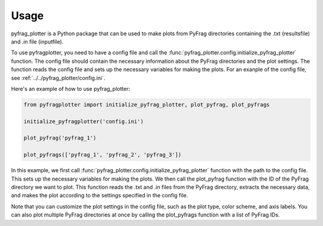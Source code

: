 .. _Usage:

Usage
=====

pyfrag_plotter is a Python package that can be used to make plots from PyFrag directories containing the .txt (resultsfile) and .in file (inputfile).

To use pyfragplotter, you need to have a config file and call the :func:`pyfrag_plotter.config.initialize_pyfrag_plotter` function. The config file should contain the necessary information about the PyFrag directories and the plot settings. The function reads the config file and sets up the necessary variables for making the plots. For an exanple of the config file, see :ref:`../../pyfrag_plotter/config.ini`.

Here's an example of how to use pyfrag_plotter:

.. code-block:: python

    from pyfragplotter import initialize_pyfrag_plotter, plot_pyfrag, plot_pyfrags

    initialize_pyfragplotter('config.ini')

    plot_pyfrag('pyfrag_1')

    plot_pyfrags(['pyfrag_1', 'pyfrag_2', 'pyfrag_3'])

In this example, we first call :func:`pyfrag_plotter.config.initialize_pyfrag_plotter` function with the path to the config file. This sets up the necessary variables for making the plots. We then call the plot_pyfrag function with the ID of the PyFrag directory we want to plot. This function reads the .txt and .in files from the PyFrag directory, extracts the necessary data, and makes the plot according to the settings specified in the config file.

Note that you can customize the plot settings in the config file, such as the plot type, color scheme, and axis labels. You can also plot multiple PyFrag directories at once by calling the plot_pyfrags function with a list of PyFrag IDs.
